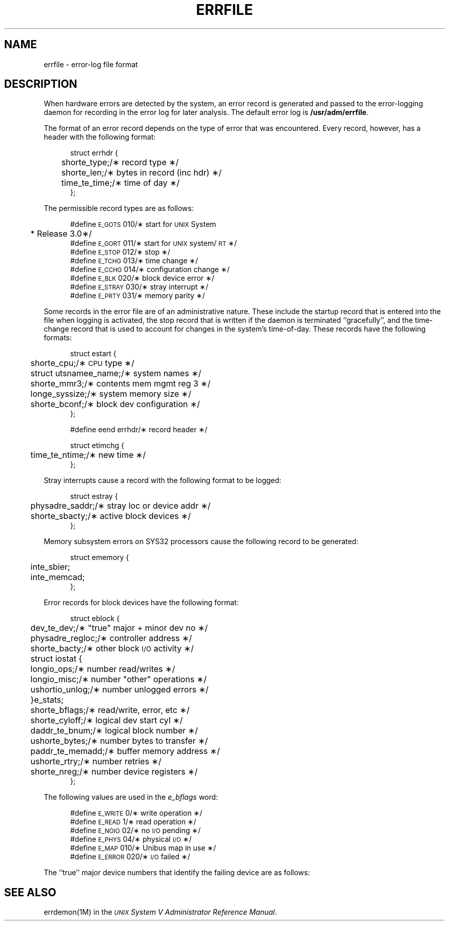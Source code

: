 .ig
@(#)errfile.4	1.2	10/17/84
@(#)Copyright (C) 1984 by National Semiconductor Corp.
..
'\" t
.TH ERRFILE 4
.SH NAME
errfile \- error-log file format
.SH DESCRIPTION
When hardware errors are detected by the system,
an error record is generated and passed to the
error-logging daemon for recording in the error log for
later analysis.
The default error log is
.BR /usr/adm/errfile .
.ta +5n,+\w'struct errhdr\ \ \ \ 'u,+\w'e_parreg[4];\ \ 'u,+3.6m,+3.6m
.PP
The format of an error record depends on the
type of error that was encountered.
Every record, however, has a header with the
following format:
.PP
.ne 5
.RS +5
.nf
struct errhdr {
	short	e_type;	/\(** record type \(**/
	short	e_len;	/\(** bytes in record (inc hdr) \(**/
	time_t	e_time;	/\(** time of day \(**/
};
.fi
.RE
.PP
The permissible record types are as follows:
.PP
.ne 10
.RS +5
.nf
#define \s-1E_GOTS\s+1	010	/\(** start for \s-1UNIX\s+1 System 
			 * Release 3.0\(**/
#define \s-1E_GORT\s+1	011	/\(** start for \s-1UNIX\s+1 system/\s-1RT\s+1 \(**/
#define \s-1E_STOP\s+1	012	/\(** stop \(**/
#define \s-1E_TCHG\s+1	013	/\(** time change \(**/
#define \s-1E_CCHG\s+1	014	/\(** configuration change \(**/
#define \s-1E_BLK\s+1	020	/\(** block device error \(**/
#define \s-1E_STRAY\s+1	030	/\(** stray interrupt \(**/
#define \s-1E_PRTY\s+1	031	/\(** memory parity \(**/
.fi
.RE
.PP
Some records in the error file are of
an administrative nature.
These include the startup record that is entered into
the file when logging is activated,
the stop record that is written if the daemon is
terminated ``gracefully'',
and the time-change record that is used to account for
changes in the system's time-of-day.
These records have the following formats:
.PP
.ne 12
.RS +5
.nf
struct estart {
	short	e_cpu;	/\(** \s-1CPU\s+1 type \(**/
	struct utsname	e_name;	/\(** system names \(**/
	short	e_mmr3;	/\(** contents mem mgmt reg 3 \(**/
	long	e_syssize;	/\(** system memory size \(**/
	short	e_bconf;	/\(** block dev configuration \(**/
};
.fi
.RE
.PP
.RS +5
.nf
#define eend errhdr	/\(** record header \(**/
.fi
.RE
.PP
.RS +5
.nf
struct etimchg {
	time_t	e_ntime;	/\(** new time \(**/
};
.fi
.RE
.br
.ne 10
.PP
Stray interrupts cause a record with the
following format to be logged:
.PP
.ne 4
.RS +5
.nf
struct estray {
	physadr	e_saddr;	/\(** stray loc or device addr \(**/
	short	e_sbacty;	/\(** active block devices \(**/
};
.fi
.RE
.PP
Memory subsystem errors on SYS32 processors cause the
following record to be generated:
.PP
.ne 6
.RS +5
.nf
struct ememory {
	int	e_sbier;
	int	e_memcad;
};
.fi
.RE
.PP
Error records for block devices have the following format:
.PP
.RS +5
.nf
.ne 20
struct eblock {
	dev_t	e_dev;	/\(** "true" major + minor dev no \(**/
	physadr	e_regloc;	/\(** controller address \(**/
	short	e_bacty;	/\(** other block \s-1I/O\s+1 activity \(**/
	struct iostat {
	   long	io_ops;	/\(** number read/writes \(**/
	   long	io_misc;	/\(** number "other" operations \(**/
	   ushort	io_unlog;	/\(** number unlogged errors \(**/
	}	e_stats;
	short	e_bflags;	/\(** read/write, error, etc \(**/
	short	e_cyloff;	/\(** logical dev start cyl \(**/
	daddr_t	e_bnum;	/\(** logical block number \(**/
	ushort	e_bytes;	/\(** number bytes to transfer \(**/
	paddr_t	e_memadd;	/\(** buffer memory address \(**/
	ushort	e_rtry;	/\(** number retries \(**/
	short	e_nreg;	/\(** number device registers \(**/
};
.fi
.RE
.PP
The following values are used in the
.I e_bflags\^
word:
.PP
.ne 6
.RS +5
.nf
#define \s-1E_WRITE\s+1	0	/\(** write operation \(**/
#define \s-1E_READ\s+1	1	/\(** read operation \(**/
#define \s-1E_NOIO\s+1	02	/\(** no \s-1I/O\s+1 pending \(**/
#define \s-1E_PHYS\s+1	04	/\(** physical \s-1I/O\s+1 \(**/
#define \s-1E_MAP\s+1	010	/\(** Unibus map in use \(**/
#define \s-1E_ERROR\s+1	020	/\(** \s-1I/O\s+1 failed \(**/
.fi
.RE
.br
.ne 15
.PP
The ``true'' major device numbers that identify the failing device
are as follows:
.PP
.ne 10
.RS +5
.nf
.TS
cI s
l n .
NSC SYS32
#define \s-1DC\s+10	0
#define \s-1TC\s+10	0
.TE
.fi
.RE
.SH SEE ALSO
errdemon(1M) in the
\f2\s-1UNIX\s+1 System V
Administrator Reference Manual\fR.
.\"	@(#)errfile.4	1.2 of 10/17/84
